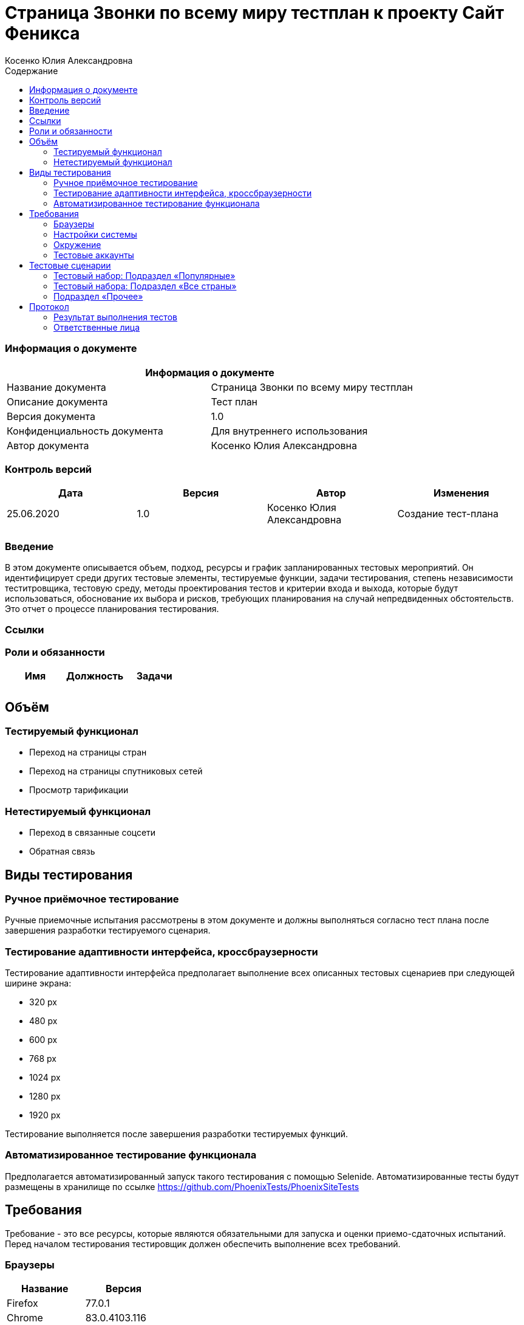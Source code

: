 :DocName: Страница Звонки по всему миру тестплан
:DocDescription: Тест план
:ProjectName: Сайт Феникса
:Version: 1.0
:Confidentiality: Для внутреннего использования
:Author:   Косенко Юлия Александровна
//:Jira:  MIGCRM-64
:toc-title: Содержание
:toclevels: 2

:toc: left
:toc-title: Содержание
:toclevels: 3
:pdf-page-size: Letter



= {DocName} к проекту {ProjectName}

=== Информация о документе
|====
2+^|Информация о документе

|Название документа| {DocName}

|Описание документа| {DocDescription}

|Версия документа| {Version}

|Конфиденциальность документа| {Confidentiality}

|Автор документа| {Author}

//|Задача в JIRA| {Jira}

|====

=== Контроль версий

|====
|Дата|Версия|Автор|Изменения

|25.06.2020|1.0| {Author}| Создание тест-плана
||||
|====


=== Введение

В этом документе описывается объем, подход, ресурсы и график запланированных тестовых мероприятий. Он идентифицирует среди других тестовые элементы, тестируемые функции, задачи тестирования, степень независимости теститровщика, тестовую среду, методы проектирования тестов и критерии входа и выхода, которые будут использоваться, обоснование их выбора и рисков, требующих планирования на случай непредвиденных обстоятельств. Это отчет о процессе планирования тестирования.

=== Ссылки
//Документ ссылается на техническое описание http://git.phoenix-dnr.ru/msafonov/styleguide/blob/master/docs/documentation.adoc#user-content-%D0%BF%D0%B5%D1%80%D0%B5%D1%87%D0%B5%D0%BD%D1%8C-%D0%BE%D0%BF%D1%80%D0%B5%D0%B4%D0%B5%D0%BB%D0%B5%D0%BD%D0%B8%D0%B9[Техническое задание №]

=== Роли и обязанности

|====
|Имя|Должность|Задачи

|||
|||
|====

== Объём
=== Тестируемый функционал
* Переход на страницы стран
* Переход на страницы спутниковых сетей
* Просмотр тарификации

=== Нетестируемый функционал
* Переход в связанные соцсети
* Обратная связь

== Виды тестирования
=== Ручное приёмочное тестирование
Ручные приемочные испытания рассмотрены в этом документе и должны выполняться согласно тест плана после завершения разработки тестируемого сценария.

=== Тестирование адаптивности интерфейса, кроссбраузерности
Тестирование адаптивности интерфейса предполагает выполнение всех описанных тестовых сценариев при следующей ширине экрана:

* 320 px
* 480 px
* 600 px
* 768 px
* 1024 px
* 1280 px
* 1920 px

Тестирование выполняется после завершения разработки тестируемых функций.

=== Автоматизированное тестирование функционала
Предполагается автоматизированный запуск такого тестирования с помощью Selenide. Автоматизированные тесты будут размещены в хранилище по ссылке https://github.com/PhoenixTests/PhoenixSiteTests
//Тесты будут выполняться раз в сутки +++***+++ и настраиваться с помощью Jenkins по адресу +++***+++. Отчеты по результатам тестирования должны отправляться в Telegram bot +++***+++.

== Требования
Требование - это все ресурсы, которые являются обязательными для запуска и оценки приемо-сдаточных испытаний. Перед началом тестирования тестировщик должен обеспечить выполнение всех требований.

=== Браузеры
|====
|Название |Версия

|Firefox | 77.0.1
|Chrome | 83.0.4103.116
|Internet Explorer| 44.18362.449.0
|Opera | 69.0.3686.36
|====

=== Настройки системы
|====
|Название |Версия| Обязательно

|Windows |10| Да
|Linux |Debian | (Нет)
|====

=== Окружение
|====
|Название |Адрес

|Окружение 1| http://phoenix-dnr.ru/world_cost/
| |
|====

=== Тестовые аккаунты
|====
|Окружение |Название |Логин |Пароль

|Окружение 1| Пользователь |login | password
|====

== Тестовые сценарии
=== Тестовый набор: Подраздел «Популярные»

|===
3+^|TEST-001: Переход на страницы популярных стран

3+^|Входная информация
3+^a|
* Тестовое окружение открыто
* Переход в подраздел «Популярные»
3+^|Тестовые шаги
|№ |Действия| Предполагаемый результат

|1 a|
* Нажать на страну из списка популярных

a|
* Сайт открыт и доступен

* Раздел «Звонки по всему миру» открыт и доступен

* Подраздел «Популярные» открыт и доступен

* Переход на страницу с выбранной страной

|2 ||
3+^|Результат теста
3+^| Тест пройден
|===

|===
3+^|TEST-002: Добавление страны в подраздел «Популярные»

3+^|Входная информация
3+^a|
* Тестовое окружение открыто
* Переход в подраздел «Все страны»
3+^|Тестовые шаги
|№ |Действия| Предполагаемый результат

|1 a|
* Нажать на букву из алфавита

a|
* Сайт открыт и доступен

* Раздел «Звонки по всему миру» открыт и доступен

* Список стран по букве отображается корректно, вместе с флагами стран

|2 a|
* Нажать на страну из списка

a|
* Переход на страницу с выбранной страной, с возможностью узнать в дальнейшем стоимость звонка

|3 a|
* Вернуться на предыдущую страницу

a|
* Возврат на предыдущую страницу

|4 a|
* Повторить шаг 2-3 10 раз

a|
* В подразделе «Популярные» появилась выбранная ранее страна

3+^|Результат теста
3+^| Тест пройден
|===

=== Тестовый набора: Подраздел «Все страны»

|===
3+^|TEST-003: Переход на страницу выбранной страны из списка

3+^|Входная информация
3+^a|
* Тестовое окружение открыто
* Переход в подраздел «Все страны»

3+^|Тестовые шаги
|№ |Действия| Предполагаемый результат

|1 a|
* Нажать на букву из алфавита

a|
* Сайт открыт и доступен

* Раздел «Звонки по всему миру» открыт и доступен

* Список стран по букве отображается корректно, вместе с флагами стран

|2 a|
* Нажать на страну из списка

a|
* Переход на страницу с выбранной страной, с возможностью узнать в дальнейшем стоимость звонка

3+^|Результат теста
3+^| Тест пройден
|===

//|===
//3+^|TEST-003: Отсутствие спутниковых сетей в списке стран
//
//3+^|Входная информация
//3+^a|
//* Тестовое окружение открыто
//* Переход в подраздел «Все страны»
//3+^|Тестовые шаги
//|№ |Действия| Предполагаемый результат
//
//|1 a|
//* Нажать на букву «С» из алфавита
//
//a|
//* Сайт открыт и доступен
//
//* Раздел «Звонки по всему миру» открыт и доступен
//
//* В списке стран на букву «С» отсутствуют спутниковые сети
//
//|2 ||
//3+^|Результат теста
//3+^| Тест не пройден
//|===

|===
3+^|TEST-004: Возвращение к списку стран при нажатии на букву под алфавитом

3+^|Входная информация
3+^a|
* Тестовое окружение открыто
* Переход в подраздел «Все страны»
3+^|Тестовые шаги
|№ |Действия| Предполагаемый результат

|1 a|
* Нажать на букву из алфавита

a|
* Сайт открыт и доступен

* Раздел «Звонки по всему миру» открыт и доступен

* Список стран по букве отображается корректно, вместе с флагами стран

|2 a|
* Нажать на страну из списка

a|
* Переход на страницу с выбранной страной

|3 a|
* Нажать на кнопку с буквой под алфавитом

a|
* Возврат к списку стран на выбранную ранее букву

3+^|Результат теста
3+^| Тест пройден
|===

|===
3+^|TEST-005: Просмотр тарификации в выбранной стране

3+^|Входная информация
3+^a|
* Тестовое окружение открыто
* Переход в подраздел «Все страны»
3+^|Тестовые шаги
|№ |Действия| Предполагаемый результат

|1 a|
* Нажать на букву из алфавита

a|
* Сайт открыт и доступен

* Раздел «Звонки по всему миру» открыт и доступен

* Список стран по букве отображается корректно, вместе с флагами стран

|2 a|
* Нажать на страну из списка

a|
* Переход на страницу с выбранной страной

|3 a|
* Выбрать код оператора из выпадающего списка

a|
* Отображение стоимости 1 минуты звонка на номер, с учетом кода оператора

3+^|Результат теста
3+^| Тест пройден
|===

=== Подраздел «Прочее»

|===
3+^|TEST-006: Просмотр тарификации у выбранной спутниковой сети

3+^|Входная информация
3+^a|
* Тестовое окружение открыто

* Переход в подраздел «Прочее»

3+^|Тестовые шаги
|№ |Действия| Предполагаемый результат

|1 a|
* Нажать на спутниковую сеть из списка

a|
* Сайт открыт и доступен

* Раздел «Звонки по всему миру» открыт и доступен

* Список спутниковых сетей отображается корректно

* Выполнен переход на страницу выбранной спутниковой сети

|2 a|
* Выбрать код оператора из выпадающего списка

a|
* Отображение стоимости 1 минуты звонка на номер, с учетом кода оператора

3+^|Результат теста
3+^| Тест пройден
|===

== Протокол
=== Результат выполнения тестов
|===
|Вид|Дата|Время|Всего|Пройдено|Не пройдено|Не применимо|Результат
|Ручное тестирование|14.07.2020|10:30-14:30|6|6|0|0|Все тесты пройдены
|===

=== Ответственные лица
|===
|Имя|Должность|Дата|Подпись

|{Author}|Стажировщик|14.07.2020|
|===


